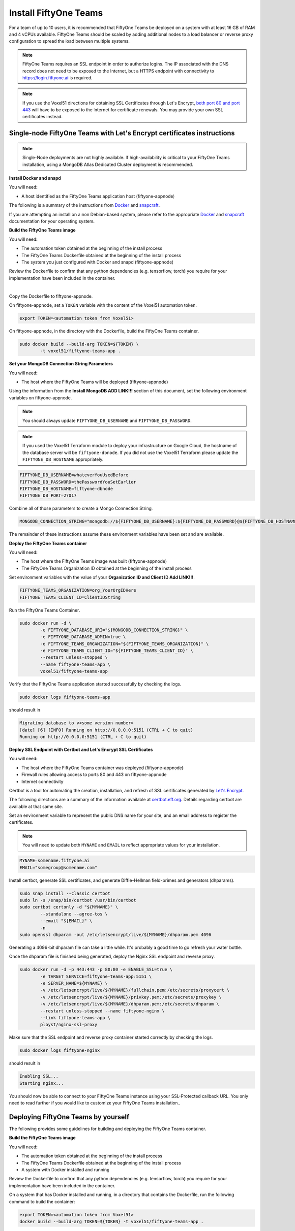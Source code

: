 .. _install-teams:

Install FiftyOne Teams
==========================

.. default-role:: code

For a team of up to 10 users, it is recommended that FiftyOne Teams be deployed on a system with at least 16 GB of RAM and 4 vCPUs available.  FiftyOne Teams should be scaled by adding additional nodes to a load balancer or reverse proxy configuration to spread the load between multiple systems.

.. note::

	FiftyOne Teams requires an SSL endpoint in order to authorize logins.  The IP associated with the DNS record does not need to be exposed to the Internet, but a HTTPS endpoint with connectivity to https://login.fiftyone.ai is required.

.. note::

	If you use the Voxel51 directions for obtaining SSL Certificates through Let's Encrypt, `both port 80 and port 443 <https://letsencrypt.org/docs/allow-port-80/>`_ will have to be exposed to the Internet for certificate renewals.  You may provide your own SSL certificates instead.


.. _lets-encrypt-instructions:

Single-node FiftyOne Teams with Let's Encrypt certificates instructions
________________________________________________________________________

.. note::

	Single-Node deployments are not highly available.  If high-availability is critical to your FiftyOne Teams installation, using a MongoDB Atlas Dedicated Cluster deployment is recommended.

**Install Docker and snapd**

You will need:

* A host identified as the FiftyOne Teams application host (fiftyone-appnode)

The following is a summary of the instructions from `Docker <https://docs.docker.com/engine/install/debian/>`_ and `snapcraft <https://snapcraft.io/docs/installing-snapd>`_.

If you are attempting an install on a non Debian-based system, please refer to the appropriate `Docker <https://docs.docker.com/engine/install/>`_ and `snapcraft <https://snapcraft.io/docs/installing-snapd>`_ documentation for your operating system.


.. code-block:: shell
	:caption: Install Docker dependencies

	sudo apt-get update
	sudo apt-get install -y \
		apt-transport-https \
		ca-certificates \
		curl \
		gnupg \
		lsb-release

.. code-block:: shell
	:caption: Configure the Docker repository

	curl -fsSL https://download.docker.com/linux/debian/gpg | \
		sudo gpg --dearmor \
		-o /usr/share/keyrings/docker-archive-keyring.gpg
	echo "deb [arch=$(dpkg --print-architecture) signed-by=/usr/share/keyrings/docker-archive-keyring.gpg] https://download.docker.com/linux/debian $(lsb_release -cs) stable" \
		| sudo tee /etc/apt/sources.list.d/docker.list > /dev/null


.. code-block:: shell
	:caption: Install Docker and Snap

	sudo apt-get update
	sudo apt-get install -y \
		docker-ce \
		docker-ce-cli \
		containerd.io \
		snapd
	sudo snap install core
	sudo snap refresh core

**Build the FiftyOne Teams image**

You will need:

* The automation token obtained at the beginning of the install process
* The FiftyOne Teams Dockerfile obtained at the beginning of the install process
* The system you just configured with Docker and snapd (fiftyone-appnode)

Review the Dockerfile to confirm that any python dependencies (e.g. tensorflow, torch) you require for your implementation have been included in the container.

|

Copy the Dockerfile to fiftyone-appnode.

On fiftyone-appnode, set a ``TOKEN`` variable with the content of the Voxel51 automation token.

.. code-block:: shell

	export TOKEN=<automation token from Voxel51>


On fiftyone-appnode, in the directory with the Dockerfile, build the FiftyOne Teams container.

.. code-block:: shell

	sudo docker build --build-arg TOKEN=${TOKEN} \
		-t voxel51/fiftyone-teams-app .

**Set your MongoDB Connection String Parameters**

You will need:

* The host where the FiftyOne Teams will be deployed (fiftyone-appnode)

Using the information from the **Install MongoDB ADD LINK!!!** section of this document, set the following environment variables on fiftyone-appnode.

.. note::

	You should always update ``FIFTYONE_DB_USERNAME`` and ``FIFTYONE_DB_PASSWORD``.

.. note::

	If you used the Voxel51 Terraform module to deploy your infrastructure on Google Cloud, the hostname of the database server will be ``fiftyone-dbnode``. If you did not use the Voxel51 Terraform please update the ``FIFTYONE_DB_HOSTNAME`` appropriately.

.. code-block:: shell

	FIFTYONE_DB_USERNAME=whateverYouUsedBefore
	FIFTYONE_DB_PASSWORD=thePasswordYouSetEarlier
	FIFTYONE_DB_HOSTNAME=fiftyone-dbnode
	FIFTYONE_DB_PORT=27017

Combine all of those parameters to create a Mongo Connection String.

.. code-block:: shell

	MONGODB_CONNECTION_STRING="mongodb://${FIFTYONE_DB_USERNAME}:${FIFTYONE_DB_PASSWORD}@${FIFTYONE_DB_HOSTNAME}:${FIFTYONE_DB_PORT}/?authSource=admin"

The remainder of these instructions assume these environment variables have been set and are available.

**Deploy the FiftyOne Teams container**

You will need:

* The host where the FiftyOne Teams image was built (fiftyone-appnode)
* The FiftyOne Teams Organization ID obtained at the beginning of the install process

Set environment variables with the value of your **Organization ID and Client ID Add LINK!!!**.


.. code-block:: shell

	FIFTYONE_TEAMS_ORGANIZATION=org_YourOrgIDHere
	FIFTYONE_TEAMS_CLIENT_ID=ClientIDString


Run the FiftyOne Teams Container.

.. code-block:: shell

	sudo docker run -d \
		-e FIFTYONE_DATABASE_URI="${MONGODB_CONNECTION_STRING}" \
		-e FIFTYONE_DATABASE_ADMIN=true \
		-e FIFTYONE_TEAMS_ORGANIZATION="${FIFTYONE_TEAMS_ORGANIZATION}" \
		-e FIFTYONE_TEAMS_CLIENT_ID="${FIFTYONE_TEAMS_CLIENT_ID}" \
		--restart unless-stopped \
		--name fiftyone-teams-app \
		voxel51/fiftyone-teams-app

Verify that the FiftyOne Teams application started successfully by checking the logs.

.. code-block:: shell

	sudo docker logs fiftyone-teams-app

should result in

.. code-block::

	Migrating database to v<some version number>
	[date] [6] [INFO] Running on http://0.0.0.0:5151 (CTRL + C to quit)
	Running on http://0.0.0.0:5151 (CTRL + C to quit)

**Deploy SSL Endpoint with Certbot and Let's Encrypt SSL Certificates**

You will need:

* The host where the FiftyOne Teams container was deployed (fiftyone-appnode)
* Firewall rules allowing access to ports 80 and 443 on fiftyone-appnode
* Internet connectivity

Certbot is a tool for automating the creation, installation, and refresh of SSL certificates generated by `Let's Encrypt <https://letsencrypt.org/>`_.

The following directions are a summary of the information available at `certbot.eff.org <https://certbot.eff.org/>`_. Details regarding certbot are available at that same site.

Set an environment variable to represent the public DNS name for your site, and an email address to register the certificates.

.. note::

	You will need to update both ``MYNAME`` and ``EMAIL`` to reflect appropriate values for your installation.


.. code-block::

	MYNAME=somename.fiftyone.ai
	EMAIL="somegroup@somename.com"

Install certbot, generate SSL certificates, and generate Diffie-Hellman field-primes and generators (dhparams).

.. code-block:: shell

	sudo snap install --classic certbot
	sudo ln -s /snap/bin/certbot /usr/bin/certbot
	sudo certbot certonly -d "${MYNAME}" \
		--standalone --agree-tos \
		--email "${EMAIL}" \
		-n
	sudo openssl dhparam -out /etc/letsencrypt/live/${MYNAME}/dhparam.pem 4096

Generating a 4096-bit dhparam file can take a little while. It's probably a good time to go refresh your water bottle.

Once the dhparam file is finished being generated, deploy the Nginx SSL endpoint and reverse proxy.

.. code-block:: shell

	sudo docker run -d -p 443:443 -p 80:80 -e ENABLE_SSL=true \
		-e TARGET_SERVICE=fiftyone-teams-app:5151 \
		-e SERVER_NAME=${MYNAME} \
		-v /etc/letsencrypt/live/${MYNAME}/fullchain.pem:/etc/secrets/proxycert \
		-v /etc/letsencrypt/live/${MYNAME}/privkey.pem:/etc/secrets/proxykey \
		-v /etc/letsencrypt/live/${MYNAME}/dhparam.pem:/etc/secrets/dhparam \
		--restart unless-stopped --name fiftyone-nginx \
		--link fiftyone-teams-app \
		ployst/nginx-ssl-proxy

Make sure that the SSL endpoint and reverse proxy container started correctly by checking the logs.

.. code-block:: shell

	sudo docker logs fiftyone-nginx

should result in

.. code-block::

	Enabling SSL...
	Starting nginx...

You should now be able to connect to your FiftyOne Teams instance using your SSL-Protected callback URL. You only need to read further if you would like to customize your FiftyOne Teams installation..


.. _deploy-teams-by-self:

Deploying FiftyOne Teams by yourself
_____________________________________

The following provides some guidelines for building and deploying the FiftyOne Teams container.

**Build the FiftyOne Teams image**

You will need:

* The automation token obtained at the beginning of the install process
* The FiftyOne Teams Dockerfile obtained at the beginning of the install process
* A system with Docker installed and running

Review the Dockerfile to confirm that any python dependencies (e.g. tensorflow, torch) you require for your implementation have been included in the container.

On a system that has Docker installed and running, in a directory that contains the Dockerfile, run the following command to build the container:

.. code:: shell

	export TOKEN=<automation token from Voxel51>
	docker build --build-arg TOKEN=${TOKEN} -t voxel51/fiftyone-teams-app .

Please review the Dockerfile for other build arguments that can be used to modify your container to meet your specific use case.

.. note::

	If you plan to use this image on a system other than where it was built, you will need to push this image to a container registry which is beyond the scope of this guide.


**Deploy the FiftyOne Teams container**

You will need:

* Your `MongoDB Connection String <https://www.mongodb.com/docs/v4.4/reference/connection-string/>`_
* The FiftyOne Teams Organization ID obtained at the beginning of the install process
* A mechanism for running Containers

When you run your container in any context, you will need expose port 5151 (or map port 5151 to an approved port) and the application will require the following environment variables:

.. code-block:: shell

	FIFTYONE_DATABASE_URI=<your MongoDB Connection String>
	FIFTYONE_TEAMS_ORGANIZATION=<your FiftyOne Teams Organization ID>

Setting ``FIFTYONE_DATABASE_ADMIN`` to true on more than one container will result in each container attempting to roll out database migrations during upgrade activities. This is unlikely to cause issues, but it is generally recommended that only the first container instance be set to manage the database migrations.

An example of running this container on the host where it was built would be:

.. code-block:: shell

	docker run -d -p 0.0.0.0:5151:5151 \
		-e FIFTYONE_DATABASE_URI=mongodb://u:pass@node:27017/?authSource=admin \
		-e FIFTYONE_TEAMS_ORGANIZATION=org_FakeOrgID1234 \
		--restart unless-stopped --name fiftyone-teams-app \
		voxel51/fiftyone-teams-app

.. note::
	
	You will not be able to access the application on port 5151 without first passing through an SSL Endpoint and FiftyOne Teams Authentication.

**Deploy an SSL Endpoint**

FiftyOne Teams requires an SSL endpoint in order to authorize logins.  The IP associated with the DNS record does not need to be exposed to the Internet, but a HTTPS endpoint with connectivity to https://login.fiftyone.ai is required.

Traffic sent to the SSL Endpoint should be routed to port 5151 on the FiftyOne Teams container.  FiftyOne Teams is a stateless frontend so no sticky routes or persistent connections need to be established as part of the proxy service.




